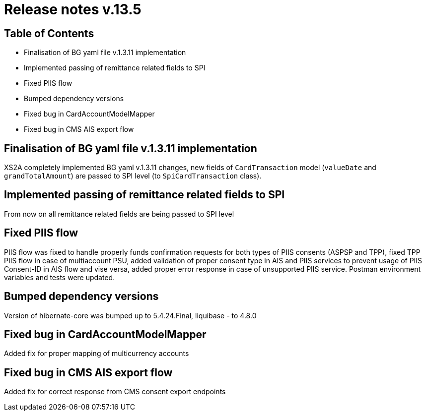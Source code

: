 = Release notes v.13.5

== Table of Contents

* Finalisation of BG yaml file v.1.3.11 implementation

* Implemented passing of remittance related fields to SPI

* Fixed PIIS flow

* Bumped dependency versions

* Fixed bug in CardAccountModelMapper

* Fixed bug in CMS AIS export flow

== Finalisation of BG yaml file v.1.3.11 implementation

XS2A completely implemented BG yaml v.1.3.11 changes, new fields of `CardTransaction` model (`valueDate` and `grandTotalAmount`)
are passed to SPI level (to `SpiCardTransaction` class).

== Implemented passing of remittance related fields to SPI

From now on all remittance related fields are being passed to SPI level

== Fixed PIIS flow

PIIS flow was fixed to handle properly funds confirmation requests for both types of PIIS consents (ASPSP and TPP), fixed TPP PIIS flow in case of multiaccount PSU,
added validation of proper consent type in AIS and PIIS services to prevent usage of PIIS Consent-ID in AIS flow and vise versa,
added proper error response in case of unsupported PIIS service. Postman environment variables and tests were updated.

== Bumped dependency versions

Version of hibernate-core was bumped up to 5.4.24.Final, liquibase - to 4.8.0

== Fixed bug in CardAccountModelMapper

Added fix for proper mapping of multicurrency accounts

== Fixed bug in CMS AIS export flow

Added fix for correct response from CMS consent export endpoints
